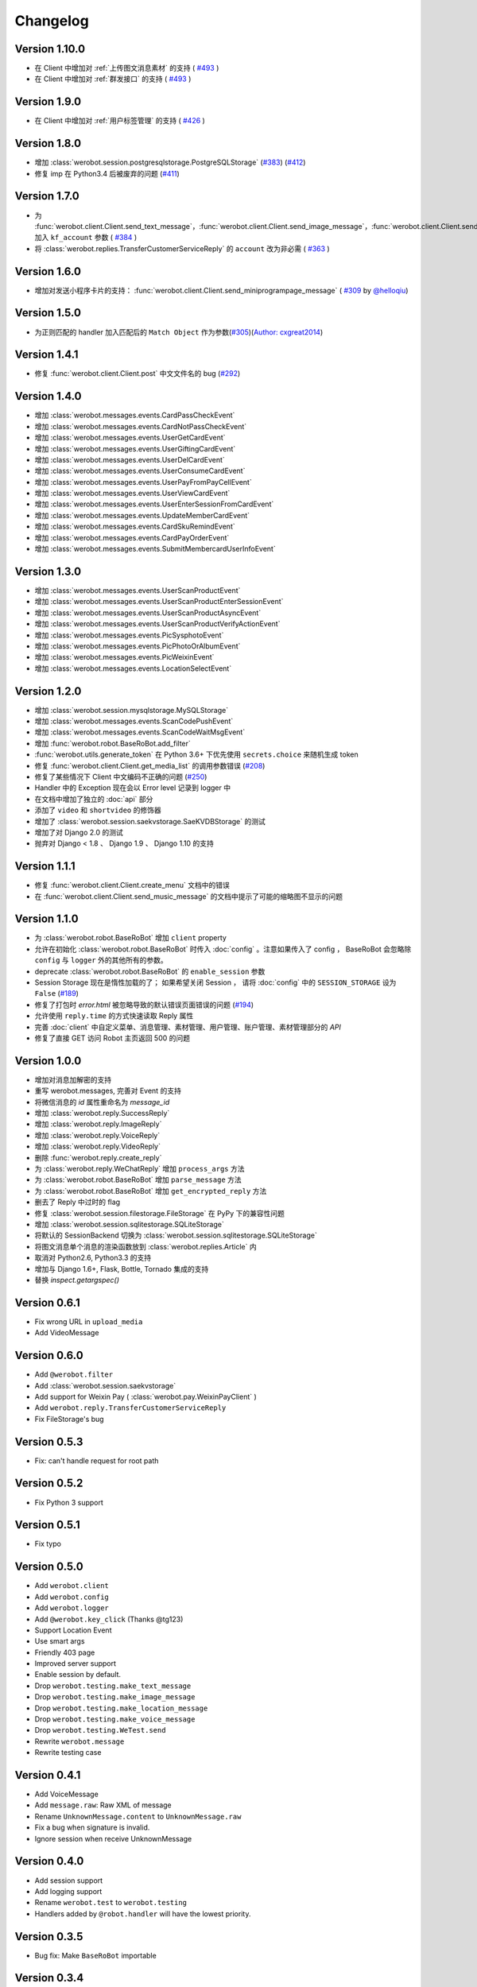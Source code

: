 Changelog
=============

Version 1.10.0
----------------
+ 在 Client 中增加对 :ref:`上传图文消息素材` 的支持  ( `#493 <https://github.com/offu/WeRoBot/pull/493>`_ )
+ 在 Client 中增加对 :ref:`群发接口` 的支持  ( `#493 <https://github.com/offu/WeRoBot/pull/493>`_ )

Version 1.9.0
----------------
+ 在 Client 中增加对 :ref:`用户标签管理` 的支持 ( `#426 <https://github.com/offu/WeRoBot/pull/426>`_ )

Version 1.8.0
----------------
+ 增加 :class:`werobot.session.postgresqlstorage.PostgreSQLStorage` (`#383 <https://github.com/offu/WeRoBot/issues/383>`_) (`#412 <https://github.com/offu/WeRoBot/pull/412>`_)
+ 修复 imp 在 Python3.4 后被废弃的问题 (`#411 <https://github.com/offu/WeRoBot/pull/411>`_)

Version 1.7.0
----------------
+ 为  :func:`werobot.client.Client.send_text_message`，:func:`werobot.client.Client.send_image_message`，:func:`werobot.client.Client.send_voice_message`，:func:`werobot.client.Client.send_video_message`，:func:`werobot.client.Client.send_music_message`，:func:`werobot.client.Client.send_article_message`，:func:`werobot.client.Client.send_news_message` 加入 ``kf_account`` 参数 ( `#384 <https://github.com/offu/WeRoBot/issues/384>`_ )
+ 将  :class:`werobot.replies.TransferCustomerServiceReply` 的 ``account`` 改为非必需 ( `#363 <https://github.com/offu/WeRoBot/issues/363>`_ )

Version 1.6.0
----------------
+ 增加对发送小程序卡片的支持： :func:`werobot.client.Client.send_miniprogrampage_message` ( `#309 <https://github.com/offu/WeRoBot/pull/309>`_ by `@helloqiu <https://github.com/helloqiu>`_)

Version 1.5.0
----------------
+ 为正则匹配的 handler 加入匹配后的 ``Match Object`` 作为参数(`#305 <https://github.com/offu/WeRoBot/pull/305>`_)(`Author: cxgreat2014 <https://github.com/cxgreat2014>`_)

Version 1.4.1
----------------
+ 修复 :func:`werobot.client.Client.post` 中文文件名的 bug (`#292 <https://github.com/offu/WeRoBot/issues/292>`_)

Version 1.4.0
----------------
+ 增加 :class:`werobot.messages.events.CardPassCheckEvent`
+ 增加 :class:`werobot.messages.events.CardNotPassCheckEvent`
+ 增加 :class:`werobot.messages.events.UserGetCardEvent`
+ 增加 :class:`werobot.messages.events.UserGiftingCardEvent`
+ 增加 :class:`werobot.messages.events.UserDelCardEvent`
+ 增加 :class:`werobot.messages.events.UserConsumeCardEvent`
+ 增加 :class:`werobot.messages.events.UserPayFromPayCellEvent`
+ 增加 :class:`werobot.messages.events.UserViewCardEvent`
+ 增加 :class:`werobot.messages.events.UserEnterSessionFromCardEvent`
+ 增加 :class:`werobot.messages.events.UpdateMemberCardEvent`
+ 增加 :class:`werobot.messages.events.CardSkuRemindEvent`
+ 增加 :class:`werobot.messages.events.CardPayOrderEvent`
+ 增加 :class:`werobot.messages.events.SubmitMembercardUserInfoEvent`

Version 1.3.0
----------------
+ 增加 :class:`werobot.messages.events.UserScanProductEvent`
+ 增加 :class:`werobot.messages.events.UserScanProductEnterSessionEvent`
+ 增加 :class:`werobot.messages.events.UserScanProductAsyncEvent`
+ 增加 :class:`werobot.messages.events.UserScanProductVerifyActionEvent`
+ 增加 :class:`werobot.messages.events.PicSysphotoEvent`
+ 增加 :class:`werobot.messages.events.PicPhotoOrAlbumEvent`
+ 增加 :class:`werobot.messages.events.PicWeixinEvent`
+ 增加 :class:`werobot.messages.events.LocationSelectEvent`

Version 1.2.0
----------------
+ 增加 :class:`werobot.session.mysqlstorage.MySQLStorage`
+ 增加 :class:`werobot.messages.events.ScanCodePushEvent`
+ 增加 :class:`werobot.messages.events.ScanCodeWaitMsgEvent`
+ 增加 :func:`werobot.robot.BaseRoBot.add_filter`
+ :func:`werobot.utils.generate_token` 在 Python 3.6+ 下优先使用 ``secrets.choice`` 来随机生成 token
+ 修复 :func:`werobot.client.Client.get_media_list` 的调用参数错误 (`#208 <https://github.com/whtsky/WeRoBot/issues/208>`_)
+ 修复了某些情况下 Client 中文编码不正确的问题 (`#250 <https://github.com/whtsky/WeRoBot/issues/250>`_)
+ Handler 中的 Exception 现在会以 Error level 记录到 logger 中
+ 在文档中增加了独立的 :doc:`api` 部分
+ 添加了 ``video`` 和 ``shortvideo`` 的修饰器
+ 增加了 :class:`werobot.session.saekvstorage.SaeKVDBStorage` 的测试
+ 增加了对 Django 2.0 的测试
+ 抛弃对 Django < 1.8 、 Django 1.9 、 Django 1.10 的支持

Version 1.1.1
----------------

+ 修复 :func:`werobot.client.Client.create_menu` 文档中的错误
+ 在 :func:`werobot.client.Client.send_music_message` 的文档中提示了可能的缩略图不显示的问题

Version 1.1.0
----------------

+ 为 :class:`werobot.robot.BaseRoBot` 增加 ``client`` property
+ 允许在初始化 :class:`werobot.robot.BaseRoBot` 时传入 :doc:`config` 。注意如果传入了 config ， BaseRoBot 会忽略除 ``config`` 与 ``logger`` 外的其他所有的参数。
+ deprecate :class:`werobot.robot.BaseRoBot` 的 ``enable_session`` 参数
+ Session Storage 现在是惰性加载的了； 如果希望关闭 Session ， 请将 :doc:`config` 中的 ``SESSION_STORAGE`` 设为 ``False`` (`#189 <https://github.com/whtsky/WeRoBot/issues/189>`_)
+ 修复了打包时 `error.html` 被忽略导致的默认错误页面错误的问题 (`#194 <https://github.com/whtsky/WeRoBot/issues/194>`_)
+ 允许使用 ``reply.time`` 的方式快速读取 Reply 属性
+ 完善 :doc:`client` 中自定义菜单、消息管理、素材管理、用户管理、账户管理、素材管理部分的 `API`
+ 修复了直接 GET 访问 Robot 主页返回 500 的问题

Version 1.0.0
----------------

+ 增加对消息加解密的支持
+ 重写 werobot.messages, 完善对 Event 的支持
+ 将微信消息的 `id` 属性重命名为 `message_id`
+ 增加 :class:`werobot.reply.SuccessReply`
+ 增加 :class:`werobot.reply.ImageReply`
+ 增加 :class:`werobot.reply.VoiceReply`
+ 增加 :class:`werobot.reply.VideoReply`
+ 删除 :func:`werobot.reply.create_reply`
+ 为 :class:`werobot.reply.WeChatReply` 增加 ``process_args`` 方法
+ 为 :class:`werobot.robot.BaseRoBot` 增加 ``parse_message`` 方法
+ 为 :class:`werobot.robot.BaseRoBot` 增加 ``get_encrypted_reply`` 方法
+ 删去了 Reply 中过时的 flag
+ 修复 :class:`werobot.session.filestorage.FileStorage` 在 PyPy 下的兼容性问题
+ 增加 :class:`werobot.session.sqlitestorage.SQLiteStorage`
+ 将默认的 SessionBackend 切换为 :class:`werobot.session.sqlitestorage.SQLiteStorage`
+ 将图文消息单个消息的渲染函数放到 :class:`werobot.replies.Article` 内
+ 取消对 Python2.6, Python3.3 的支持
+ 增加与 Django 1.6+, Flask, Bottle, Tornado 集成的支持
+ 替换 `inspect.getargspec()` 

Version 0.6.1
----------------

+ Fix wrong URL in ``upload_media``
+ Add VideoMessage

Version 0.6.0
----------------

+ Add ``@werobot.filter``
+ Add :class:`werobot.session.saekvstorage`
+ Add support for Weixin Pay ( :class:`werobot.pay.WeixinPayClient` )
+ Add ``werobot.reply.TransferCustomerServiceReply``
+ Fix FileStorage's bug

Version 0.5.3
----------------

+ Fix: can't handle request for root path

Version 0.5.2
----------------

+ Fix Python 3 support

Version 0.5.1
----------------

+ Fix typo

Version 0.5.0
----------------

+ Add ``werobot.client``
+ Add ``werobot.config``
+ Add ``werobot.logger``
+ Add ``@werobot.key_click`` (Thanks @tg123)
+ Support Location Event
+ Use smart args
+ Friendly 403 page
+ Improved server support
+ Enable session by default.
+ Drop ``werobot.testing.make_text_message``
+ Drop ``werobot.testing.make_image_message``
+ Drop ``werobot.testing.make_location_message``
+ Drop ``werobot.testing.make_voice_message``
+ Drop ``werobot.testing.WeTest.send``
+ Rewrite ``werobot.message``
+ Rewrite testing case

Version 0.4.1
----------------
+ Add VoiceMessage
+ Add ``message.raw``: Raw XML of message
+ Rename ``UnknownMessage.content`` to ``UnknownMessage.raw``
+ Fix a bug when signature is invalid.
+ Ignore session when receive UnknownMessage

Version 0.4.0
----------------
+ Add session support
+ Add logging support
+ Rename ``werobot.test`` to ``werobot.testing``
+ Handlers added by ``@robot.handler`` will have the lowest priority.

Version 0.3.5
----------------
+ Bug fix: Make ``BaseRoBot`` importable

Version 0.3.4
----------------
+ Rename ``WeRoBot.app`` to ``WeRoBot.wsgi``
+ Add ``BaseRoBot`` class. It's useful for creating extensions.
+ Reorganized documents.

Version 0.3.3
----------------
+ Add ``host`` param in werobot.run
+ Update EventMessage
+ Add LinkMessage

Version 0.3.2
----------------
+ Convert all arguments to unicode in Python 2 ( See issue `#1 <https://github.com/whtsky/WeRoBot/pull/1>`_ )

Version 0.3.1
----------------
+ Add ``server`` param in werobot.run

Version 0.3.0
----------------
+ Add new messages and replies support for WeChat 4.5
